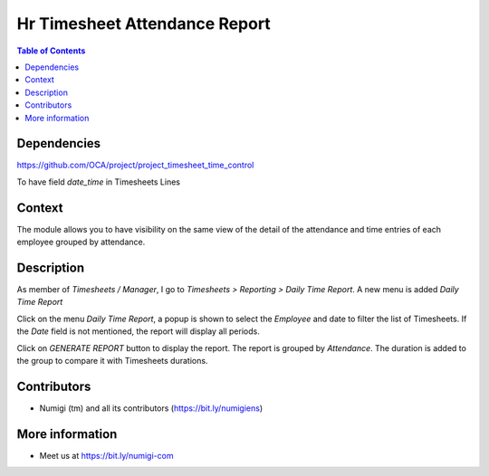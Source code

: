 Hr Timesheet Attendance Report
==============================

.. contents:: Table of Contents

Dependencies
------------

https://github.com/OCA/project/project_timesheet_time_control

To have field `date_time` in Timesheets Lines

Context
-------

The module allows you to have visibility on the same view of the detail of the attendance
and time entries of each employee grouped by attendance.

Description
-----------
As member of `Timesheets / Manager`, I go to `Timesheets > Reporting > Daily Time Report`.
A new menu is added `Daily Time Report`

.. image:: static/description/daily_time_report_menu.png

Click on the menu `Daily Time Report`, a popup is shown to select the `Employee` and date to filter the list of Timesheets.
If the `Date` field is not mentioned, the report will display all periods.

.. image:: static/description/daily_time_report_popup.png

Click on `GENERATE REPORT` button to display the report.
The report is grouped by `Attendance`.
The duration is added to the group to compare it with Timesheets durations.

.. image:: static/description/daily_time_report.png

Contributors
------------
* Numigi (tm) and all its contributors (https://bit.ly/numigiens)

More information
----------------
* Meet us at https://bit.ly/numigi-com
